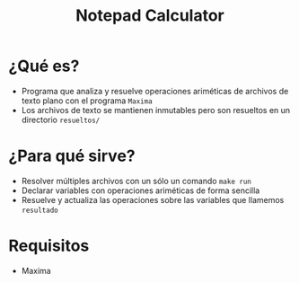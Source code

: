 #+TITLE: Notepad Calculator
* ¿Qué es?
  - Programa que analiza y resuelve operaciones ariméticas de archivos de texto plano con el programa ~Maxima~
  - Los archivos de texto se mantienen inmutables pero son resueltos en un directorio ~resueltos/~
* ¿Para qué sirve?
  - Resolver múltiples archivos con un sólo un comando ~make run~
  - Declarar variables con operaciones ariméticas de forma sencilla
  - Resuelve y actualiza las operaciones sobre las variables que llamemos ~resultado~
* Requisitos
  - Maxima
